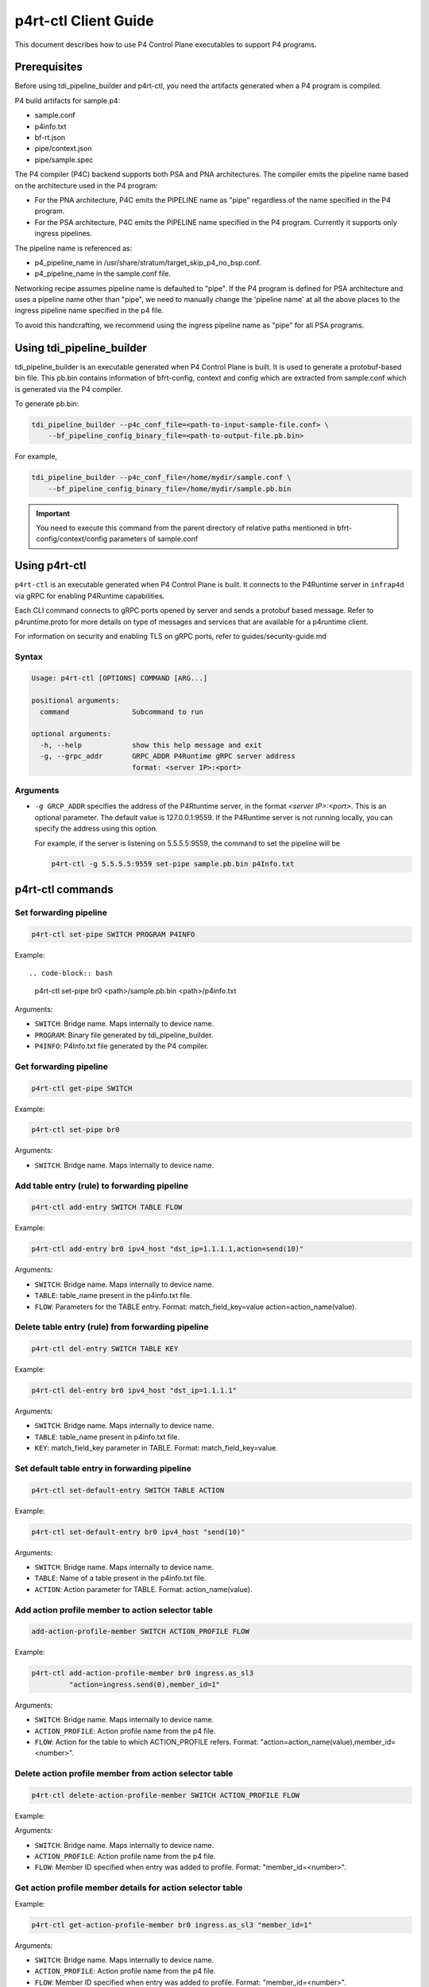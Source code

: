 ..
      Copyright 2021-2023 Intel Corporation
      SPDX-License-Identifier: Apache-2.0

=====================
p4rt-ctl Client Guide
=====================

This document describes how to use P4 Control Plane executables to support
P4 programs.

Prerequisites
-------------

Before using tdi_pipeline_builder and p4rt-ctl, you need the artifacts
generated when a P4 program is compiled.

P4 build artifacts for sample.p4:

* sample.conf
* p4info.txt
* bf-rt.json
* pipe/context.json
* pipe/sample.spec


The P4 compiler (P4C) backend supports both PSA and PNA architectures. The
compiler emits the pipeline name based on the architecture used in the P4
program:

* For the PNA architecture, P4C emits the PIPELINE name as "pipe" regardless
  of the name specified in the P4 program.
* For the PSA architecture, P4C emits the PIPELINE name specified in the P4
  program. Currently it supports only ingress pipelines.

The pipeline name is referenced as:

* p4_pipeline_name in /usr/share/stratum/target_skip_p4_no_bsp.conf.
* p4_pipeline_name in the sample.conf file.

Networking recipe assumes pipeline name is defaulted to "pipe".
If the P4 program is defined for PSA architecture and uses a pipeline name
other than "pipe", we need to manually change the 'pipeline name' at all the
above places to the ingress pipeline name specified in the p4 file.

To avoid this handcrafting, we recommend using the ingress pipeline name as
"pipe" for all PSA programs.

Using tdi_pipeline_builder
--------------------------

tdi_pipeline_builder is an executable generated when P4 Control Plane is
built. It is used to generate a protobuf-based bin file. This pb.bin
contains information of bfrt-config, context and config which are extracted
from sample.conf which is generated via the P4 compiler.

To generate pb.bin:

.. code-block:: bash

   tdi_pipeline_builder --p4c_conf_file=<path-to-input-sample-file.conf> \
       --bf_pipeline_config_binary_file=<path-to-output-file.pb.bin>

For example,

.. code-block:: bash

   tdi_pipeline_builder --p4c_conf_file=/home/mydir/sample.conf \
       --bf_pipeline_config_binary_file=/home/mydir/sample.pb.bin

.. important::

   You need to execute this command from the parent directory of
   relative paths mentioned in bfrt-config/context/config parameters
   of sample.conf


Using p4rt-ctl
--------------

``p4rt-ctl`` is an executable generated when P4 Control Plane is built. It
connects to the P4Runtime server in ``infrap4d`` via gRPC for
enabling P4Runtime capabilities.

Each CLI command connects to gRPC ports opened by server and sends a protobuf based
message. Refer to p4runtime.proto for more details on type of messages and
services that are available for a p4runtime client.

For information on security and enabling TLS on gRPC ports, refer to
guides/security-guide.md

Syntax
~~~~~~

.. code-block:: text

   Usage: p4rt-ctl [OPTIONS] COMMAND [ARG...]

   positional arguments:
     command               Subcommand to run

   optional arguments:
     -h, --help            show this help message and exit
     -g, --grpc_addr       GRPC_ADDR P4Runtime gRPC server address
                           format: <server IP>:<port>

Arguments
~~~~~~~~~

* ``-g GRCP_ADDR`` specifies the address of the P4Rtuntime server, in the
  format *<server IP>:<port>*. This is an optional parameter. The default value
  is 127.0.0.1:9559. If the P4Runtime server is not running locally, you can
  specify the address using this option.

  For example, if the server is listening on 5.5.5.5:9559, the command to
  set the pipeline will be

  .. code-block:: text

     p4rt-ctl -g 5.5.5.5:9559 set-pipe sample.pb.bin p4Info.txt

p4rt-ctl commands
-----------------

Set forwarding pipeline
~~~~~~~~~~~~~~~~~~~~~~~

.. code-block:: bash

   p4rt-ctl set-pipe SWITCH PROGRAM P4INFO

Example::

.. code-block:: bash

   p4rt-ctl set-pipe br0 <path>/sample.pb.bin <path>/p4info.txt

Arguments:

* ``SWITCH``: Bridge name. Maps internally to device name.
* ``PROGRAM``: Binary file generated by tdi_pipeline_builder.
* ``P4INFO``: P4Info.txt file generated by the P4 compiler.

Get forwarding pipeline
~~~~~~~~~~~~~~~~~~~~~~~

.. code-block:: bash

   p4rt-ctl get-pipe SWITCH

Example:

.. code-block:: bash

   p4rt-ctl set-pipe br0

Arguments:

* ``SWITCH``: Bridge name. Maps internally to device name.

Add table entry (rule) to forwarding pipeline
~~~~~~~~~~~~~~~~~~~~~~~~~~~~~~~~~~~~~~~~~~~~~

.. code-block:: bash

   p4rt-ctl add-entry SWITCH TABLE FLOW

Example:

.. code-block:: bash

  p4rt-ctl add-entry br0 ipv4_host "dst_ip=1.1.1.1,action=send(10)"

Arguments:

* ``SWITCH``: Bridge name. Maps internally to device name.
* ``TABLE``: table_name present in the p4info.txt file.
* ``FLOW``: Parameters for the TABLE entry.
  Format: match_field_key=value action=action_name(value).

Delete table entry (rule) from forwarding pipeline
~~~~~~~~~~~~~~~~~~~~~~~~~~~~~~~~~~~~~~~~~~~~~~~~~~

.. code-block:: bash

   p4rt-ctl del-entry SWITCH TABLE KEY

Example:

.. code-block:: bash

   p4rt-ctl del-entry br0 ipv4_host "dst_ip=1.1.1.1"

Arguments:

* ``SWITCH``: Bridge name. Maps internally to device name.
* ``TABLE``: table_name present in p4info.txt file.
* ``KEY``: match_field_key parameter in TABLE. Format: match_field_key=value.

Set default table entry in forwarding pipeline
~~~~~~~~~~~~~~~~~~~~~~~~~~~~~~~~~~~~~~~~~~~~~~

.. code-block:: bash

   p4rt-ctl set-default-entry SWITCH TABLE ACTION

Example:

.. code-block:: bash

   p4rt-ctl set-default-entry br0 ipv4_host "send(10)"

Arguments:

* ``SWITCH``: Bridge name. Maps internally to device name.
* ``TABLE``: Name of a table present in the p4info.txt file.
* ``ACTION``: Action parameter for TABLE. Format: action_name(value).

Add action profile member to action selector table
~~~~~~~~~~~~~~~~~~~~~~~~~~~~~~~~~~~~~~~~~~~~~~~~~~

.. code-block:: bash

   add-action-profile-member SWITCH ACTION_PROFILE FLOW

Example:

.. code-block:: bash

   p4rt-ctl add-action-profile-member br0 ingress.as_sl3
            "action=ingress.send(0),member_id=1"

Arguments:

* ``SWITCH``: Bridge name. Maps internally to device name.
* ``ACTION_PROFILE``: Action profile name from the p4 file.
* ``FLOW``: Action for the table to which ACTION_PROFILE refers.
  Format: "action=action_name(value),member_id=<number>".

Delete action profile member from action selector table
~~~~~~~~~~~~~~~~~~~~~~~~~~~~~~~~~~~~~~~~~~~~~~~~~~~~~~~

.. code-block:: bash

    p4rt-ctl delete-action-profile-member SWITCH ACTION_PROFILE FLOW

Example:

.. code-block: bash

   p4rt-ctl delete-action-profile-member br0 ingress.as_sl3 "member_id=1"

Arguments:

* ``SWITCH``: Bridge name. Maps internally to device name.
* ``ACTION_PROFILE``: Action profile name from the p4 file.
* ``FLOW``: Member ID specified when entry was added to profile.
  Format: "member_id=<number>".

Get action profile member details for action selector table
~~~~~~~~~~~~~~~~~~~~~~~~~~~~~~~~~~~~~~~~~~~~~~~~~~~~~~~~~~~

.. code-block: bash

   p4rt-ctl get-action-profile-member SWITCH ACTION_PROFILE FLOW

Example:

.. code-block:: bash

   p4rt-ctl get-action-profile-member br0 ingress.as_sl3 "member_id=1"

Arguments:

* ``SWITCH``: Bridge name. Maps internally to device name.
* ``ACTION_PROFILE``: Action profile name from the p4 file.
* ``FLOW``: Member ID specified when entry was added to profile.
  Format: "member_id=<number>".

Add action profile group entry to action selector table
~~~~~~~~~~~~~~~~~~~~~~~~~~~~~~~~~~~~~~~~~~~~~~~~~~~~~~~

.. code-block:: bash

   p4rt-ctl add-action-profile-group SWITCH ACTION_PROFILE FLOW

Example:

.. code-block:: bash

   p4rt-ctl add-action-profile-group br0 ingress.as_sl3 "group_id=1,reference_members=(1),max_size=128"

Arguments:

* ``SWITCH``: Bridge name. Maps internally to device name.
* ``ACTION_PROFILE``: Action profile name from the p4 file.
* ``FLOW``: Maps group with list of members.
  Format: "group_id=<group number>,reference_members=<member1,member2,..>,max_size=<maxsize of members this group can have>"

Delete action profile group entry from action selector table
~~~~~~~~~~~~~~~~~~~~~~~~~~~~~~~~~~~~~~~~~~~~~~~~~~~~~~~~~~~~

.. code-block:: bash

   p4rt-ctl delete-action-profile-group SWITCH ACTION_PROFILE FLOW

Example:

.. code-block:: bash

   p4rt-ctl delete-action-profile-group br0 ingress.as_sl3 "group_id=1"

Arguments:

* ``SWITCH``: Bridge name. Maps internally to device name.
* ``ACTION_PROFILE``: Action profile name from the p4 file.
* ``FLOW``: Group ID specified when entry was added to table.
  Format: "group_id=<number>".

Get action profile group details for action selector table
~~~~~~~~~~~~~~~~~~~~~~~~~~~~~~~~~~~~~~~~~~~~~~~~~~~~~~~~~~

.. code-block:: bash

   p4rt-ctl get-action-profile-group SWITCH ACTION_PROFILE FLOW

Example:

.. code-block:: bash

   p4rt-ctl get-action-profile-group br0 ingress.as_sl3 "group_id=1"

Arguments:

* ``SWITCH``: Bridge name. Maps internally to device name.
* ``ACTION_PROFILE``: Action profile name from the p4 file.
* ``FLOW``: Group ID specified when entry was added to table.
  Format: "group_id=<number>".

Add rule for ternary match_type
~~~~~~~~~~~~~~~~~~~~~~~~~~~~~~~

.. code-block:: bash

   p4rt-ctl add-entry SWITCH TABLE FLOW

Example:

.. code-block:: bash

   p4rt-ctl add-entry br0 filter "src_ip=192.168.15.0/255.255.255.0,priority=100,action=drop"

Arguments:

* ``SWITCH``: Bridge name. Maps internally to device name.
* ``TABLE``: table_name present in p4info.txt file.
* ``FLOW``: Parameters for TABLE entry. Since we
  are programming a match_type ternary, we expect user to provide priority
  as well. 'priority' is a case sensitive field expected from user.
  Mask for ternary or WCM match field is expected in x.x.x.x format for IPv4,
  or a decimal or hexadecimal value.
  Format: "match_field_key=value,priority=value,action=action_name(value)".

Delete rule for ternary match_type
~~~~~~~~~~~~~~~~~~~~~~~~~~~~~~~~~~

.. code-block:: bash

   p4rt-ctl del-entry SWITCH TABLE KEY

Example:

.. code-block:: bash

   p4rt-ctl del-entry br0 ingress.ipv4_wcm "hdr.ipv4.dst_addr=192.168.1.0/255.255.255.0,priority=10"

Arguments:

* ``SWITCH``: Bridge name. Maps internally to device name.
* ``TABLE``: table_name present in p4info.txt file.
* ``KEY``: match_field_key parameters specified when entry was added to
  TABLE. Since match_type is ternary, we expect user to
  provide previously configured priority as well. 'priority' is a case
  sensitive field expected from user. Mask for ternary or WCM match field
  is expected in x.x.x.x format for IPv4, or a decimal or hexadecimal value.
  Format: "match_field_key=value,priority=value".

Get indirect counter value
~~~~~~~~~~~~~~~~~~~~~~~~~~

.. code-block:: bash

   p4rt-ctl get-counter SWITCH COUNTER_TABLE COUNTER_FLOW

Examples:

.. code-block:: bash

   p4rt-ctl get-counter br0 ingress.ipv4_host_counter "counter_id=308545543,index=1"

   p4rt-ctl get-counter br0 ingress.ipv4_host_counter "counter_id=0,index=1"

Arguments:

* ``SWITCH``: Bridge name. Maps internally to device name.
* ``COUNTER_TABLE``: Specifies counter table entry from the p4 file.
* ``COUNTER_FLOW``: Counter ID (generated ID by p4c; see bfrt.json file)
  and counter table index. Format: "counter_id=<number>,index=<number>".
  counter_id=0 will display value for all counters added up. For index=UNSET,
  all cells for specified counter_id will be displayed.

Reset indirect counter value
~~~~~~~~~~~~~~~~~~~~~~~~~~~~

.. code-block:: bash

   p4rt-ctl reset-counter SWITCH COUNTER_TABLE COUNTER_FLOW

Example:

.. code-block:: bash

   p4rt-ctl reset-counter br0 ingress.ipv4_host_counter "counter_id=308545543,index=1"

Arguments:

* ``SWITCH``: Bridge name. Maps internally to device name.
* ``COUNTER_TABLE``: counter table entry from the p4 file.
* ``COUNTER_FLOW``: counter ID (generated ID by p4c;  see bfrt.json file)
  and counter table index. Format: "counter_id=<number>,index=<number>".

Get direct counter value
~~~~~~~~~~~~~~~~~~~~~~~~

.. code-block:: bash

   p4rt-ctl get-direct-counter SWITCH TABLE KEY

Examples:

.. code-block:: bash

   p4rt-ctl get-direct-counter br0 my_control.e_fwd "hdrs.mac[vmeta.common.depth].da="0x000000000461",hdrs.mac[vmeta.common.depth].sa="0x9ebace98d9d3"" // Egress(Tx)

   p4rt-ctl get-direct-counter br0 my_control.i_fwd "hdrs.mac[vmeta.common.depth].da="0x000000000361",hdrs.mac[vmeta.common.depth].sa="0x9ebace98d9d3"" // Ingress(Rx)

Arguments:

* ``SWITCH``: Bridge name. Maps internally to device name.
* ``TABLE``: table_name present in p4info.txt file.
* ``KEY``: match_field_key parameter of the TABLE.
  Format: match_field_key=value.

Get flow dump entries
~~~~~~~~~~~~~~~~~~~~~

.. code-block:: bash

   p4rt-ctl dump-entries SWITCH [TABLE]

Example:

.. code-block:: bash

   p4rt-ctl dump-entries br0

Arguments:

* ``SWITCH``: Bridge name. Maps internally to device name.
* ``TABLE``: Table entry from the p4 file.

Known Issues
------------

1. SWITCH parameter specified in ``p4rt-ctl`` commands is not utilized
   in current releases. It accepts any kind of value.

2. counter_id=0 in ``p4rt-ctl get-counter`` for indirect counters
   is not supported in current release. Flow counters index=unset or index=0
   does not give cumulative byte count.

3. Runtime validation of ``value`` for each key in ``p4rt-ctl`` is not supported.
